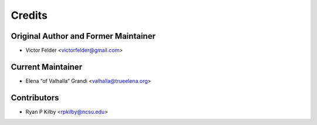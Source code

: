 =======
Credits
=======

Original Author and Former Maintainer
-------------------------------------

* Victor Felder <victorfelder@gmail.com>

Current Maintainer
------------------

* Elena “of Valhalla” Grandi <valhalla@trueelena.org>

Contributors
------------

* Ryan P Kilby  <rpkilby@ncsu.edu>
